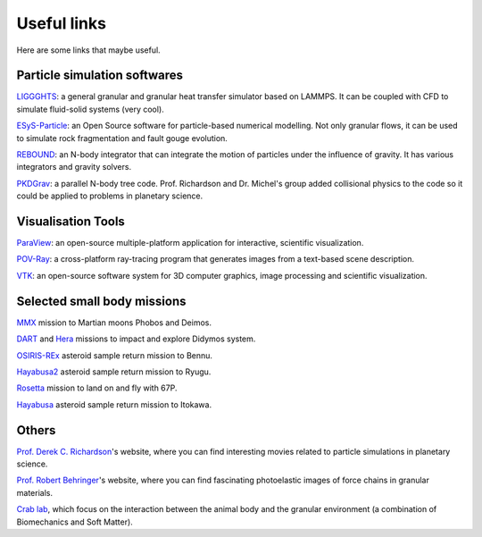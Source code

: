 Useful links
================

Here are some links that maybe useful.


Particle simulation softwares
------------------------------
`LIGGGHTS <https://www.cfdem.com/liggghts-open-source-discrete-element-method-particle-simulation-code>`_: a general granular and granular heat transfer simulator based on LAMMPS. It can be coupled with CFD to simulate fluid-solid systems (very cool).

`ESyS-Particle <https://launchpad.net/esys-particle>`_: an Open Source software for particle-based numerical modelling. Not only granular flows, it can be used to simulate rock fragmentation and fault gouge evolution.

`REBOUND <https://rebound.readthedocs.io/en/latest/index.html>`_: an N-body integrator that can integrate the motion of particles under the influence of gravity. It has various integrators and gravity solvers.

`PKDGrav <http://faculty.washington.edu/trq/hpcc/faculty/trq/brandon/pkdgrav.html>`_: a parallel N-body tree code. Prof. Richardson and Dr. Michel's group added collisional physics to the code so it could be applied to problems in planetary science.


Visualisation Tools
----------------------------
`ParaView <https://www.paraview.org/>`_: an open-source multiple-platform application for interactive, scientific visualization.

`POV-Ray <http://www.povray.org/>`_: a cross-platform ray-tracing program that generates images from a text-based scene description.

`VTK <https://vtk.org/>`_: an open-source software system for 3D computer graphics, image processing and scientific visualization.


Selected small body missions
----------------------------
`MMX <http://mmx.isas.jaxa.jp/en/>`_ mission to Martian moons Phobos and Deimos. 

`DART <https://dart.jhuapl.edu/>`_ and `Hera <https://www.esa.int/Safety_Security/Hera>`_ missions to impact and explore Didymos system.

`OSIRIS-REx <https://www.asteroidmission.org/>`_ asteroid sample return mission to Bennu.

`Hayabusa2 <https://www.hayabusa2.jaxa.jp/en/>`_ asteroid sample return mission to Ryugu.

`Rosetta <https://sci.esa.int/web/rosetta>`_ mission to land on and fly with 67P.

`Hayabusa <https://en.wikipedia.org/wiki/Hayabusa>`_ asteroid sample return mission to Itokawa.


Others
------------------
`Prof. Derek C. Richardson <https://www.astro.umd.edu/~dcr/>`_'s website, where you can find interesting movies related to particle simulations in planetary science.

`Prof. Robert Behringer <https://webhome.phy.duke.edu/~bob/>`_'s website, where you can find fascinating photoelastic images of force chains in granular materials.

`Crab lab <https://crablab.gatech.edu/>`_, which focus on the interaction between the animal body and the granular environment (a combination of Biomechanics and Soft Matter).